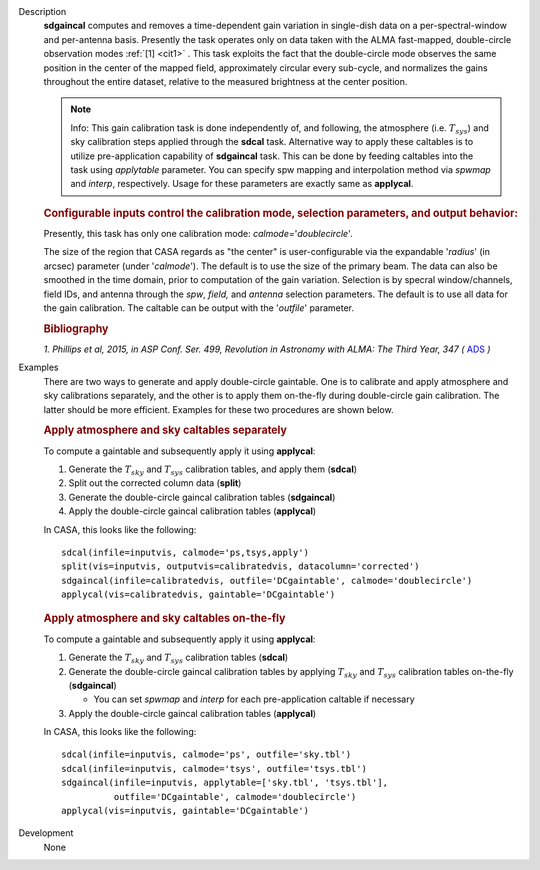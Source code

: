 

.. _Description:

Description
   **sdgaincal** computes and removes a time-dependent gain variation
   in single-dish data on a per-spectral-window and per-antenna
   basis. Presently the task operates only on data taken with the
   ALMA fast-mapped, double-circle observation modes :ref:`[1] <cit1>`
   . This task exploits the fact that the double-circle mode observes
   the same position in the center of the mapped field, approximately
   circular every sub-cycle, and normalizes the gains throughout the
   entire dataset, relative to the measured brightness at the center
   position.

   .. note:: Info: This gain calibration task is done independently of, and
      following, the atmosphere (i.e. :math:`T_{sys}`) and sky
      calibration steps applied through the **sdcal** task.
      Alternative way to apply these caltables is to utilize
      pre-application capability of **sdgaincal** task. This can be
      done by feeding caltables into the task using *applytable*
      parameter. You can specify spw mapping and interpolation method
      via *spwmap* and *interp*, respectively. Usage for these
      parameters are exactly same as **applycal**.

   .. rubric:: Configurable inputs control the calibration mode,
      selection parameters, and output behavior:


   Presently, this task has only one calibration mode:
   *calmode=*'*doublecircle*'.

   The size of the region that CASA regards as "the center" is
   user-configurable via the expandable '*radius*' (in arcsec)
   parameter (under '*calmode*').  The default is to use the size of
   the primary beam. The data can also be smoothed in the time
   domain, prior to computation of the gain variation. Selection is
   by specral window/channels, field IDs, and antenna through the
   *spw*, *field,* and *antenna* selection parameters. The default is
   to use all data for the gain calibration. The caltable can be
   output with the '*outfile*' parameter.

   .. rubric::  Bibliography


   .. _cit1:

   `1. Phillips et al, 2015, in ASP Conf. Ser. 499, Revolution in Astronomy with ALMA: The Third Year, 347
   (` `ADS <https://ui.adsabs.harvard.edu/abs/2015ASPC..499..347P/abstract>`__ `)`


.. _Examples:

Examples
   There are two ways to generate and apply double-circle gaintable.
   One is to calibrate and apply atmosphere and sky calibrations
   separately, and the other is to apply them on-the-fly during
   double-circle gain calibration. The latter should be more
   efficient. Examples for these two procedures are shown below.

   .. rubric:: Apply atmosphere and sky caltables separately


   To compute a gaintable and subsequently apply it using
   **applycal**:

   #. Generate the :math:`T_{sky}` and :math:`T_{sys}` calibration
      tables, and apply them (**sdcal**)
   #. Split out the corrected column data (**split**)
   #. Generate the double-circle gaincal calibration tables
      (**sdgaincal**)
   #. Apply the double-circle gaincal calibration tables
      (**applycal**)

   In CASA, this looks like the following:

   ::

      sdcal(infile=inputvis, calmode='ps,tsys,apply')
      split(vis=inputvis, outputvis=calibratedvis, datacolumn='corrected')
      sdgaincal(infile=calibratedvis, outfile='DCgaintable', calmode='doublecircle')
      applycal(vis=calibratedvis, gaintable='DCgaintable')

   .. rubric:: Apply atmosphere and sky caltables on-the-fly


   To compute a gaintable and subsequently apply it using
   **applycal**:

   #. Generate the :math:`T_{sky}` and :math:`T_{sys}` calibration
      tables (**sdcal**)
   #. Generate the double-circle gaincal calibration tables by
      applying :math:`T_{sky}` and :math:`T_{sys}` calibration
      tables on-the-fly (**sdgaincal**)

      -  You can set *spwmap* and *interp* for each
         pre-application caltable if necessary

   #. Apply the double-circle gaincal calibration tables
      (**applycal**)

   In CASA, this looks like the following:

   ::

      sdcal(infile=inputvis, calmode='ps', outfile='sky.tbl')
      sdcal(infile=inputvis, calmode='tsys', outfile='tsys.tbl')
      sdgaincal(infile=inputvis, applytable=['sky.tbl', 'tsys.tbl'],
                outfile='DCgaintable', calmode='doublecircle')
      applycal(vis=inputvis, gaintable='DCgaintable')


.. _Development:

Development
   None

